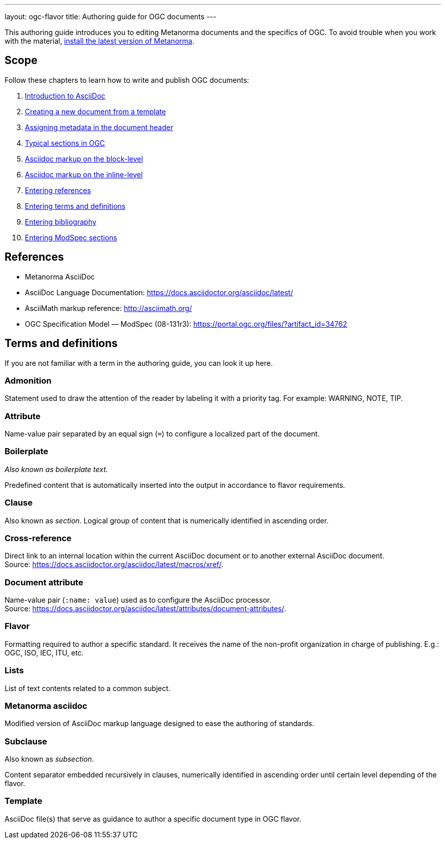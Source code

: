 ---
layout: ogc-flavor
title: Authoring guide for OGC documents
---
//If the structure of the authoring guide is fine, let's find a way how we can standardize it across SDO's and reuse information. 

This authoring guide introduces you to editing Metanorma documents and the specifics of OGC. 
//Use variables for flavor names.
To avoid trouble when you work with the material, link:_pages/install/[install the latest version of Metanorma].

== Scope
Follow these chapters to learn how to write and publish OGC documents:

. link:author/ogc/authoring_guide/intro-to-asciidoc/[Introduction to AsciiDoc]
. link:author/ogc/authoring_guide/creating-new-doc-template/[Creating a new document from a template]
. link:author/ogc/authoring_guide/metadata/[Assigning metadata in the document header]
. link:author/ogc/authoring_guide/sections-ogc/[Typical sections in OGC]
. link:author/ogc/authoring_guide/block-markup[Asciidoc markup on the block-level]
. link:author/ogc/authoring_guide/inline-markup/[Asciidoc markup on the inline-level]
. link:author/ogc/authoring_guide/entering-references/[Entering references]
. link:author/ogc/authoring_guide/terms_definitions[Entering terms and definitions]
. link:author/ogc/authoring_guide/bibliography/[Entering bibliography]
. link:author/ogc/topics/requirements/[Entering ModSpec sections]


== References
* Metanorma AsciiDoc
* AsciiDoc Language Documentation: link:https://docs.asciidoctor.org/asciidoc/latest/[]

* AsciiMath markup reference: link:http://asciimath.org/[]

* OGC Specification Model — ModSpec (08-131r3): link:https://portal.ogc.org/files/?artifact_id=34762[]


== Terms and definitions
If you are not familiar with a term in the authoring guide, you can look it up here.

=== Admonition

Statement used to draw the attention of the reader by labeling it with a priority tag. For example: WARNING, NOTE, TIP.

=== Attribute

Name-value pair separated by an equal sign  (`=`) to configure a localized part of the document.

=== Boilerplate
_Also known as boilerplate text._

Predefined content that is automatically inserted into the output in accordance to flavor requirements.

=== Clause
Also known as _section_.
Logical group of content that is numerically identified in ascending order. 

=== Cross-reference

Direct link to an internal location within the current AsciiDoc document or to another external AsciiDoc document. +
Source: link:https://docs.asciidoctor.org/asciidoc/latest/macros/xref/[].

=== Document attribute

Name-value pair (`:name: value`) used as to configure the AsciiDoc processor. +
Source: link:https://docs.asciidoctor.org/asciidoc/latest/attributes/document-attributes/[].

=== Flavor

Formatting required to author a specific standard. It receives the name of the non-profit organization in charge of publishing. E.g.: OGC, ISO, IEC, ITU, etc.

=== Lists

List of text contents related to a common subject.

=== Metanorma asciidoc

Modified version of AsciiDoc markup language designed to ease the authoring of standards.

=== Subclause
Also known as _subsection_.

Content separator embedded recursively in clauses, numerically identified in ascending order until certain level depending of the flavor. 

=== Template

AsciiDoc file(s) that serve as guidance to author a specific document type in OGC flavor.
